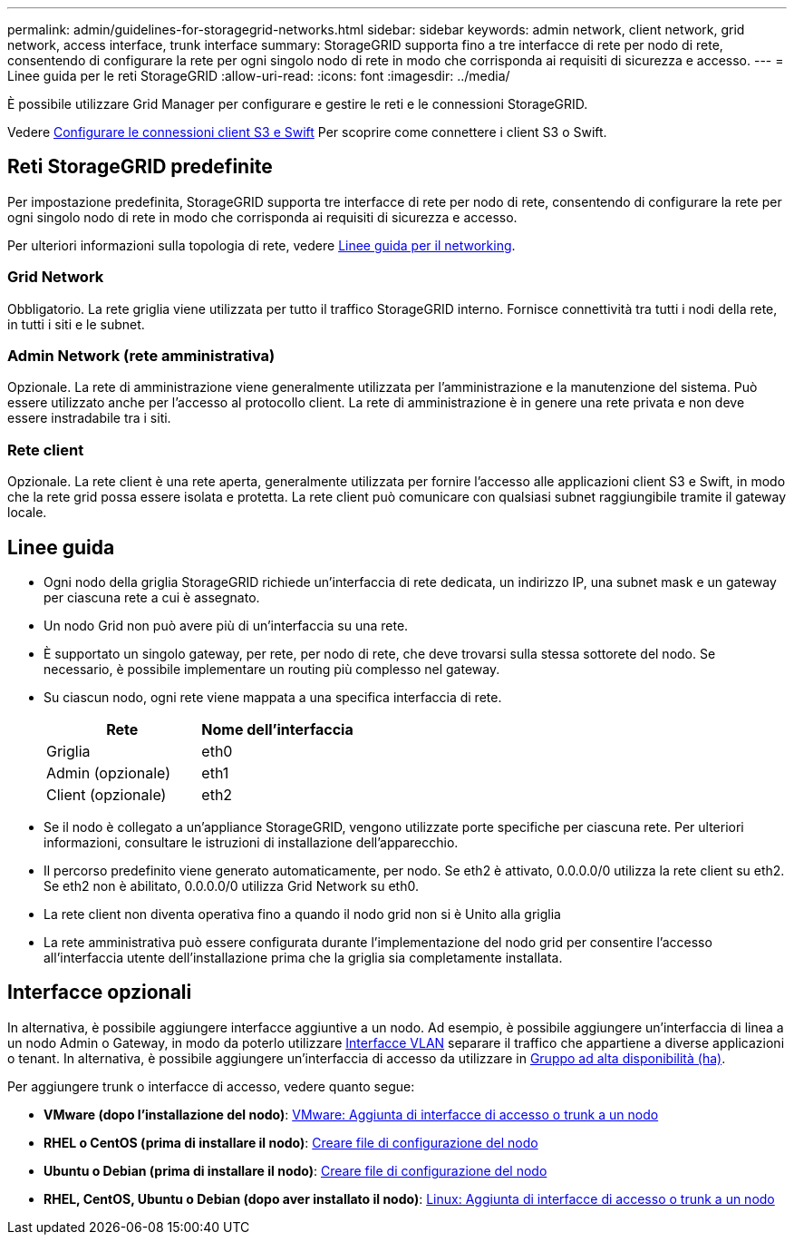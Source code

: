 ---
permalink: admin/guidelines-for-storagegrid-networks.html 
sidebar: sidebar 
keywords: admin network, client network, grid network, access interface, trunk interface 
summary: StorageGRID supporta fino a tre interfacce di rete per nodo di rete, consentendo di configurare la rete per ogni singolo nodo di rete in modo che corrisponda ai requisiti di sicurezza e accesso. 
---
= Linee guida per le reti StorageGRID
:allow-uri-read: 
:icons: font
:imagesdir: ../media/


[role="lead"]
È possibile utilizzare Grid Manager per configurare e gestire le reti e le connessioni StorageGRID.

Vedere xref:configuring-client-connections.adoc[Configurare le connessioni client S3 e Swift] Per scoprire come connettere i client S3 o Swift.



== Reti StorageGRID predefinite

Per impostazione predefinita, StorageGRID supporta tre interfacce di rete per nodo di rete, consentendo di configurare la rete per ogni singolo nodo di rete in modo che corrisponda ai requisiti di sicurezza e accesso.

Per ulteriori informazioni sulla topologia di rete, vedere xref:../network/index.adoc[Linee guida per il networking].



=== Grid Network

Obbligatorio. La rete griglia viene utilizzata per tutto il traffico StorageGRID interno. Fornisce connettività tra tutti i nodi della rete, in tutti i siti e le subnet.



=== Admin Network (rete amministrativa)

Opzionale. La rete di amministrazione viene generalmente utilizzata per l'amministrazione e la manutenzione del sistema. Può essere utilizzato anche per l'accesso al protocollo client. La rete di amministrazione è in genere una rete privata e non deve essere instradabile tra i siti.



=== Rete client

Opzionale. La rete client è una rete aperta, generalmente utilizzata per fornire l'accesso alle applicazioni client S3 e Swift, in modo che la rete grid possa essere isolata e protetta. La rete client può comunicare con qualsiasi subnet raggiungibile tramite il gateway locale.



== Linee guida

* Ogni nodo della griglia StorageGRID richiede un'interfaccia di rete dedicata, un indirizzo IP, una subnet mask e un gateway per ciascuna rete a cui è assegnato.
* Un nodo Grid non può avere più di un'interfaccia su una rete.
* È supportato un singolo gateway, per rete, per nodo di rete, che deve trovarsi sulla stessa sottorete del nodo. Se necessario, è possibile implementare un routing più complesso nel gateway.
* Su ciascun nodo, ogni rete viene mappata a una specifica interfaccia di rete.
+
[cols="1a,1a"]
|===
| Rete | Nome dell'interfaccia 


 a| 
Griglia
 a| 
eth0



 a| 
Admin (opzionale)
 a| 
eth1



 a| 
Client (opzionale)
 a| 
eth2

|===
* Se il nodo è collegato a un'appliance StorageGRID, vengono utilizzate porte specifiche per ciascuna rete. Per ulteriori informazioni, consultare le istruzioni di installazione dell'apparecchio.
* Il percorso predefinito viene generato automaticamente, per nodo. Se eth2 è attivato, 0.0.0.0/0 utilizza la rete client su eth2. Se eth2 non è abilitato, 0.0.0.0/0 utilizza Grid Network su eth0.
* La rete client non diventa operativa fino a quando il nodo grid non si è Unito alla griglia
* La rete amministrativa può essere configurata durante l'implementazione del nodo grid per consentire l'accesso all'interfaccia utente dell'installazione prima che la griglia sia completamente installata.




== Interfacce opzionali

In alternativa, è possibile aggiungere interfacce aggiuntive a un nodo. Ad esempio, è possibile aggiungere un'interfaccia di linea a un nodo Admin o Gateway, in modo da poterlo utilizzare xref:../admin/configure-vlan-interfaces.adoc[Interfacce VLAN] separare il traffico che appartiene a diverse applicazioni o tenant. In alternativa, è possibile aggiungere un'interfaccia di accesso da utilizzare in xref:../admin/configure-high-availability-group.adoc[Gruppo ad alta disponibilità (ha)].

Per aggiungere trunk o interfacce di accesso, vedere quanto segue:

* *VMware (dopo l'installazione del nodo)*: xref:../maintain/vmware-adding-trunk-or-access-interfaces-to-node.adoc[VMware: Aggiunta di interfacce di accesso o trunk a un nodo]
* *RHEL o CentOS (prima di installare il nodo)*: xref:../rhel/creating-node-configuration-files.adoc[Creare file di configurazione del nodo]
* *Ubuntu o Debian (prima di installare il nodo)*: xref:../ubuntu/creating-node-configuration-files.adoc[Creare file di configurazione del nodo]
* *RHEL, CentOS, Ubuntu o Debian (dopo aver installato il nodo)*: xref:../maintain/linux-adding-trunk-or-access-interfaces-to-node.adoc[Linux: Aggiunta di interfacce di accesso o trunk a un nodo]

